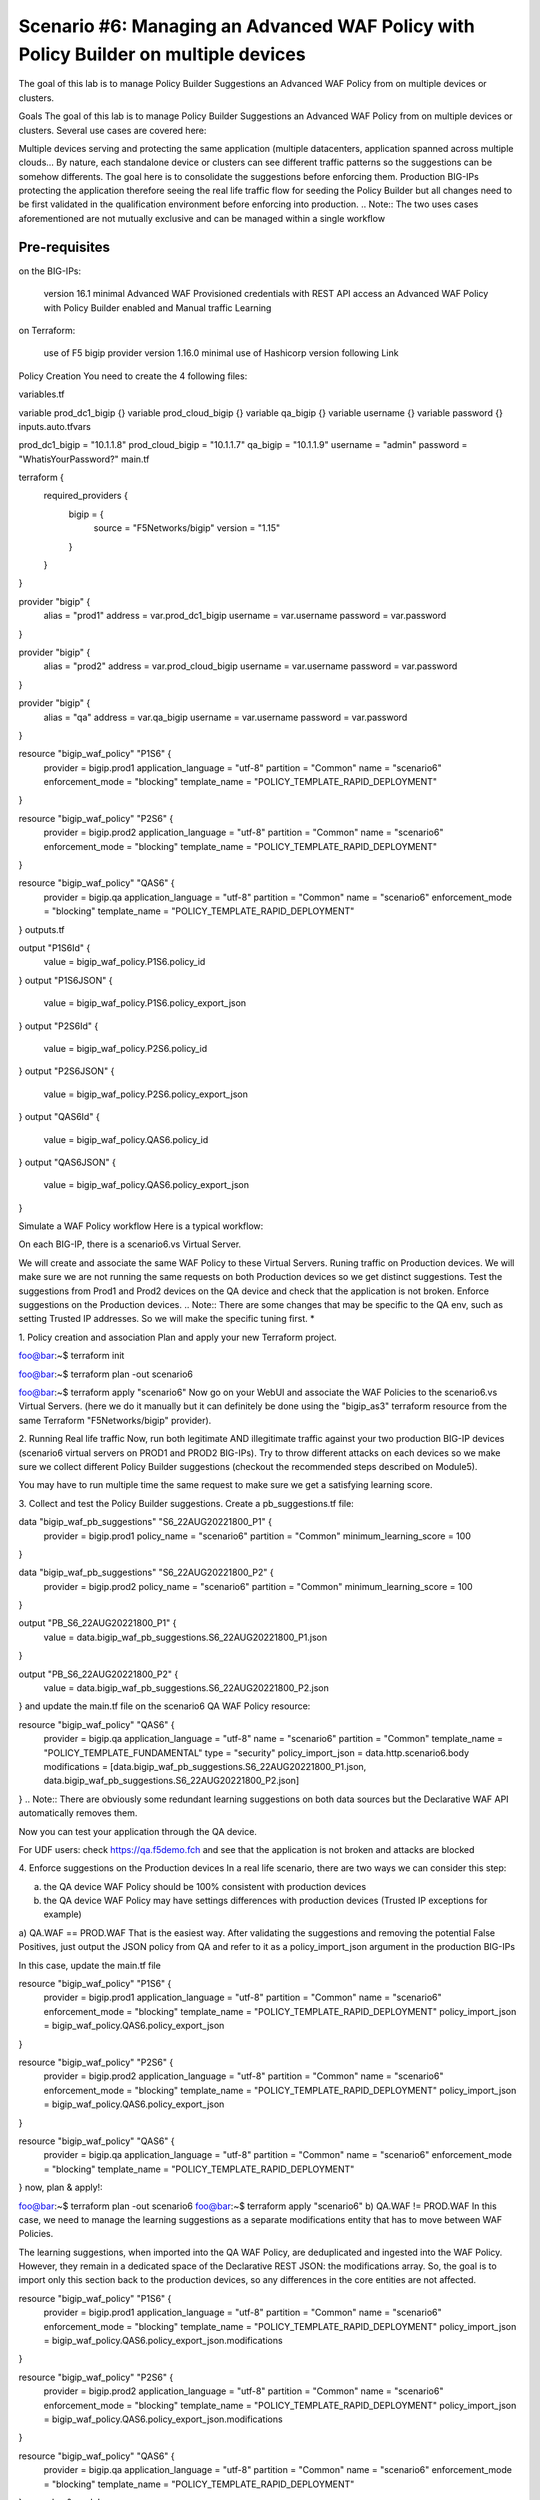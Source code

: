 .. _awaf-policybuildermultiple:

Scenario #6: Managing an Advanced WAF Policy with Policy Builder on multiple devices
====================================================================================
 
The goal of this lab is to manage Policy Builder Suggestions an Advanced WAF Policy from on multiple devices or clusters.

Goals
The goal of this lab is to manage Policy Builder Suggestions an Advanced WAF Policy from on multiple devices or clusters. Several use cases are covered here:

Multiple devices serving and protecting the same application (multiple datacenters, application spanned across multiple clouds... By nature, each standalone device or clusters can see different traffic patterns so the suggestions can be somehow differents. The goal here is to consolidate the suggestions before enforcing them.
Production BIG-IPs protecting the application therefore seeing the real life traffic flow for seeding the Policy Builder but all changes need to be first validated in the qualification environment before enforcing into production.
.. Note:: The two uses cases aforementioned are not mutually exclusive and can be managed within a single workflow


Pre-requisites
--------------

on the BIG-IPs:

 version 16.1 minimal
 Advanced WAF Provisioned
 credentials with REST API access
 an Advanced WAF Policy with Policy Builder enabled and Manual traffic Learning
on Terraform:

 use of F5 bigip provider version 1.16.0 minimal
 use of Hashicorp version following Link



Policy Creation
You need to create the 4 following files:

variables.tf

variable prod_dc1_bigip {}
variable prod_cloud_bigip {}
variable qa_bigip {}
variable username {}
variable password {}
inputs.auto.tfvars

prod_dc1_bigip = "10.1.1.8"
prod_cloud_bigip = "10.1.1.7"
qa_bigip = "10.1.1.9"
username = "admin"
password = "WhatisYourPassword?"
main.tf

terraform {
  required_providers {
    bigip = {
      source 			= "F5Networks/bigip"
      version 			= "1.15"
    }
  }
}

provider "bigip" {
  alias    			= "prod1"
  address  			= var.prod_dc1_bigip
  username 			= var.username
  password 			= var.password
}

provider "bigip" {
  alias    			= "prod2"
  address  			= var.prod_cloud_bigip
  username 			= var.username
  password 			= var.password
}

provider "bigip" {
  alias    			= "qa"
  address  			= var.qa_bigip
  username 			= var.username
  password 			= var.password
}

resource "bigip_waf_policy" "P1S6" {
    provider	           	= bigip.prod1
    application_language 	= "utf-8"
    partition			= "Common"
    name                 	= "scenario6"
    enforcement_mode     	= "blocking"
    template_name        	= "POLICY_TEMPLATE_RAPID_DEPLOYMENT"
}

resource "bigip_waf_policy" "P2S6" {
    provider                    = bigip.prod2
    application_language 	= "utf-8"
    partition                   = "Common"
    name                 	= "scenario6"
    enforcement_mode     	= "blocking"
    template_name        	= "POLICY_TEMPLATE_RAPID_DEPLOYMENT"
}

resource "bigip_waf_policy" "QAS6" {
    provider                    = bigip.qa
    application_language 	= "utf-8"
    partition                   = "Common"
    name                 	= "scenario6"
    enforcement_mode     	= "blocking"
    template_name        	= "POLICY_TEMPLATE_RAPID_DEPLOYMENT"
}
outputs.tf

output "P1S6Id" {
	value	= bigip_waf_policy.P1S6.policy_id
}
output "P1S6JSON" {
	value   = bigip_waf_policy.P1S6.policy_export_json
}
output "P2S6Id" {
	value	= bigip_waf_policy.P2S6.policy_id
}
output "P2S6JSON" {
	value   = bigip_waf_policy.P2S6.policy_export_json
}
output "QAS6Id" {
	value	= bigip_waf_policy.QAS6.policy_id
}
output "QAS6JSON" {
	value   = bigip_waf_policy.QAS6.policy_export_json
}



Simulate a WAF Policy workflow
Here is a typical workflow:

On each BIG-IP, there is a scenario6.vs Virtual Server.

We will create and associate the same WAF Policy to these Virtual Servers.
Runing traffic on Production devices. We will make sure we are not running the same requests on both Production devices so we get distinct suggestions.
Test the suggestions from Prod1 and Prod2 devices on the QA device and check that the application is not broken.
Enforce suggestions on the Production devices.
.. Note:: There are some changes that may be specific to the QA env, such as setting Trusted IP addresses. So we will make the specific tuning first. *

1. Policy creation and association
Plan and apply your new Terraform project.

foo@bar:~$ terraform init

foo@bar:~$ terraform plan -out scenario6

foo@bar:~$ terraform apply "scenario6"
Now go on your WebUI and associate the WAF Policies to the scenario6.vs Virtual Servers. (here we do it manually but it can definitely be done using the "bigip_as3" terraform resource from the same Terraform "F5Networks/bigip" provider).




2. Running Real life traffic
Now, run both legitimate AND illegitimate traffic against your two production BIG-IP devices (scenario6 virtual servers on PROD1 and PROD2 BIG-IPs). Try to throw different attacks on each devices so we make sure we collect different Policy Builder suggestions (checkout the recommended steps described on Module5).

You may have to run multiple time the same request to make sure we get a satisfying learning score.




3. Collect and test the Policy Builder suggestions.
Create a pb_suggestions.tf file:

data "bigip_waf_pb_suggestions" "S6_22AUG20221800_P1" {
  provider	         = bigip.prod1
  policy_name            = "scenario6"
  partition              = "Common"
  minimum_learning_score = 100
}

data "bigip_waf_pb_suggestions" "S6_22AUG20221800_P2" {
  provider	         = bigip.prod2
  policy_name            = "scenario6"
  partition              = "Common"
  minimum_learning_score = 100
}

output "PB_S6_22AUG20221800_P1" {
	value	= data.bigip_waf_pb_suggestions.S6_22AUG20221800_P1.json
}

output "PB_S6_22AUG20221800_P2" {
	value	= data.bigip_waf_pb_suggestions.S6_22AUG20221800_P2.json
}
and update the main.tf file on the scenario6 QA WAF Policy resource:

resource "bigip_waf_policy" "QAS6" {
    provider	         = bigip.qa
    application_language = "utf-8"
    name                 = "scenario6"
    partition            = "Common"
    template_name        = "POLICY_TEMPLATE_FUNDAMENTAL"
    type                 = "security"
    policy_import_json   = data.http.scenario6.body
    modifications        = [data.bigip_waf_pb_suggestions.S6_22AUG20221800_P1.json, data.bigip_waf_pb_suggestions.S6_22AUG20221800_P2.json]
}
.. Note:: There are obviously some redundant learning suggestions on both data sources but the Declarative WAF API automatically removes them.

Now you can test your application through the QA device.

For UDF users: check https://qa.f5demo.fch and see that the application is not broken and attacks are blocked

4. Enforce suggestions on the Production devices
In a real life scenario, there are two ways we can consider this step:

a) the QA device WAF Policy should be 100% consistent with production devices

b) the QA device WAF Policy may have settings differences with production devices (Trusted IP exceptions for example)

a) QA.WAF == PROD.WAF
That is the easiest way. After validating the suggestions and removing the potential False Positives, just output the JSON policy from QA and refer to it as a policy_import_json argument in the production BIG-IPs

In this case, update the main.tf file

resource "bigip_waf_policy" "P1S6" {
    provider	           	= bigip.prod1
    application_language 	= "utf-8"
    partition			= "Common"
    name                 	= "scenario6"
    enforcement_mode     	= "blocking"
    template_name        	= "POLICY_TEMPLATE_RAPID_DEPLOYMENT"
    policy_import_json          = bigip_waf_policy.QAS6.policy_export_json
}

resource "bigip_waf_policy" "P2S6" {
    provider	           	= bigip.prod2
    application_language 	= "utf-8"
    partition		    	= "Common"
    name                 	= "scenario6"
    enforcement_mode     	= "blocking"
    template_name        	= "POLICY_TEMPLATE_RAPID_DEPLOYMENT"
    policy_import_json          = bigip_waf_policy.QAS6.policy_export_json
}

resource "bigip_waf_policy" "QAS6" {
    provider	           	= bigip.qa
    application_language 	= "utf-8"
    partition                   = "Common"
    name                 	= "scenario6"
    enforcement_mode     	= "blocking"
    template_name        	= "POLICY_TEMPLATE_RAPID_DEPLOYMENT"
}
now, plan & apply!:

foo@bar:~$ terraform plan -out scenario6
foo@bar:~$ terraform apply "scenario6"
b) QA.WAF != PROD.WAF
In this case, we need to manage the learning suggestions as a separate modifications entity that has to move between WAF Policies.

The learning suggestions, when imported into the QA WAF Policy, are deduplicated and ingested into the WAF Policy. However, they remain in a dedicated space of the Declarative REST JSON: the modifications array. So, the goal is to import only this section back to the production devices, so any differences in the core entities are not affected.

resource "bigip_waf_policy" "P1S6" {
    provider	           	= bigip.prod1
    application_language 	= "utf-8"
    partition                   = "Common"
    name                 	= "scenario6"
    enforcement_mode     	= "blocking"
    template_name        	= "POLICY_TEMPLATE_RAPID_DEPLOYMENT"
    policy_import_json          = bigip_waf_policy.QAS6.policy_export_json.modifications
}

resource "bigip_waf_policy" "P2S6" {
    provider	           	= bigip.prod2
    application_language 	= "utf-8"
    partition		    	= "Common"
    name                 	= "scenario6"
    enforcement_mode     	= "blocking"
    template_name        	= "POLICY_TEMPLATE_RAPID_DEPLOYMENT"
    policy_import_json          = bigip_waf_policy.QAS6.policy_export_json.modifications
}

resource "bigip_waf_policy" "QAS6" {
    provider	           	= bigip.qa
    application_language 	= "utf-8"
    partition                   = "Common"
    name                 	= "scenario6"
    enforcement_mode     	= "blocking"
    template_name        	= "POLICY_TEMPLATE_RAPID_DEPLOYMENT"
}
now, plan & apply!:

foo@bar:~$ terraform plan -out scenario6
foo@bar:~$ terraform apply "scenario6"